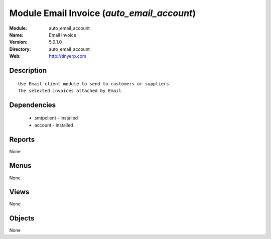 
Module Email Invoice (*auto_email_account*)
===========================================
:Module: auto_email_account
:Name: Email Invoice
:Version: 5.0.1.0
:Directory: auto_email_account
:Web: http://tinyerp.com

Description
-----------

::

  Use Email client module to send to customers or suppliers
  the selected invoices attached by Email

Dependencies
------------

 * smtpclient - installed
 * account - installed

Reports
-------

None


Menus
-------


None


Views
-----


None



Objects
-------

None
